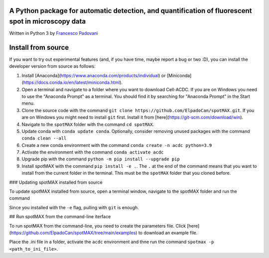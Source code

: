 A Python package for automatic detection, and quantification of fluorescent spot in microscopy data
---------------------------------------------------------------------------------------------------

Written in Python 3 by `Francesco Padovani <https://github.com/ElpadoCan>`_


Install from source
----------------------

If you want to try out experimental features (and, if you have time, maybe report a bug or two :D), you can install the developer version from source as follows:

1. Install [Anaconda](https://www.anaconda.com/products/individual) or [Miniconda](https://docs.conda.io/en/latest/miniconda.html).
2. Open a terminal and navigate to a folder where you want to download Cell-ACDC. If you are on Windows you need to use the "Anaconda Prompt" as a terminal. You should find it by searching for "Anaconda Prompt" in the Start menu.
3. Clone the source code with the command ``git clone https://github.com/ElpadoCan/spotMAX.git``. If you are on Windows you might need to install ``git`` first. Install it from [here](https://git-scm.com/download/win).
4. Navigate to the ``spotMAX`` folder with the command ``cd spotMAX``.
5. Update conda with ``conda update conda``. Optionally, consider removing unused packages with the command ``conda clean --all``
6. Create a new conda environment with the command ``conda create -n acdc python=3.9``
7. Activate the environment with the command ``conda activate acdc``
8. Upgrade pip with the command ``python -m pip install --upgrade pip``
9. Install spotMAX with the command ``pip install -e .``. The ``.`` at the end of the command means that you want to install from the current folder in the terminal. This must be the ``spotMAX`` folder that you cloned before. 

### Updating spotMAX installed from source

To update spotMAX installed from source, open a terminal window, navigate to the spotMAX folder and run the command

..  code-block:: shell
    git pull

Since you installed with the ``-e`` flag, pulling with ``git`` is enough.

## Run spotMAX from the command-line iterface

To run spotMAX from the command-line, you need to create the parameters file. Click [here](https://github.com/ElpadoCan/spotMAX/tree/main/examples) to download an example file.

Place the .ini file in a folder, activate the ``acdc`` environment and thne run the command ``spotmax -p <path_to_ini_file>``.
